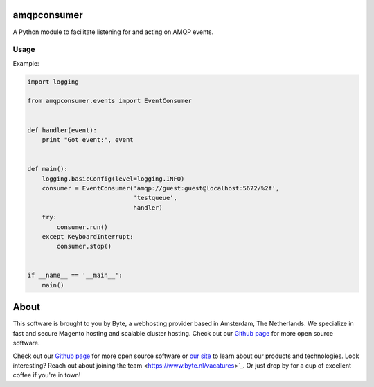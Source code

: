=============
amqpconsumer
=============

A Python module to facilitate listening for and acting on AMQP events.

Usage
-----

Example:

.. code-block:: python

    import logging

    from amqpconsumer.events import EventConsumer


    def handler(event):
        print "Got event:", event


    def main():
        logging.basicConfig(level=logging.INFO)
        consumer = EventConsumer('amqp://guest:guest@localhost:5672/%2f',
                                 'testqueue',
                                 handler)
        try:
            consumer.run()
        except KeyboardInterrupt:
            consumer.stop()


    if __name__ == '__main__':
        main()


=====
About
=====
This software is brought to you by Byte, a webhosting provider based in Amsterdam, The Netherlands. We specialize in
fast and secure Magento hosting and scalable cluster hosting. Check out our `Github page <https://github.com/ByteInternet>`_
for more open source software.

Check out our `Github page <https://github.com/ByteInternet>`_ for more open source software or `our site <https://www.byte.nl>`_
to learn about our products and technologies. Look interesting? Reach out about joining the team <https://www.byte.nl/vacatures>`_.
Or just drop by for a cup of excellent coffee if you're in town!